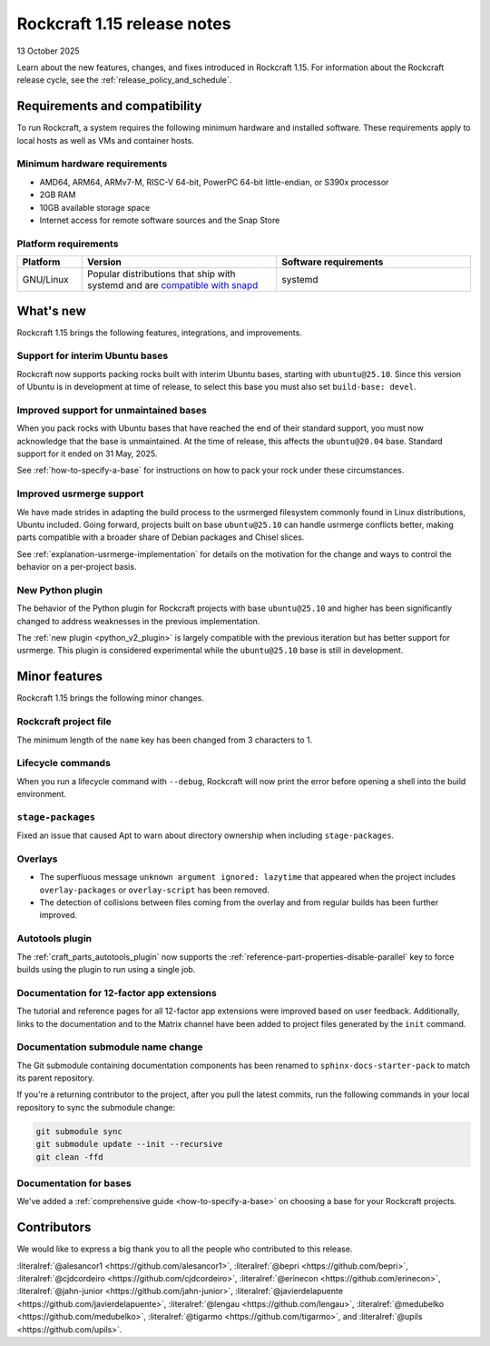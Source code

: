 .. _release-1.15:

Rockcraft 1.15 release notes
============================

13 October 2025

Learn about the new features, changes, and fixes introduced in Rockcraft 1.15.
For information about the Rockcraft release cycle, see the
:ref:`release_policy_and_schedule`.


Requirements and compatibility
------------------------------

To run Rockcraft, a system requires the following minimum hardware and
installed software. These requirements apply to local hosts as well as VMs and
container hosts.


Minimum hardware requirements
~~~~~~~~~~~~~~~~~~~~~~~~~~~~~

- AMD64, ARM64, ARMv7-M, RISC-V 64-bit, PowerPC 64-bit little-endian, or S390x
  processor
- 2GB RAM
- 10GB available storage space
- Internet access for remote software sources and the Snap Store


Platform requirements
~~~~~~~~~~~~~~~~~~~~~

.. list-table::
  :header-rows: 1
  :widths: 1 3 3

  * - Platform
    - Version
    - Software requirements
  * - GNU/Linux
    - Popular distributions that ship with systemd and are `compatible with
      snapd <https://snapcraft.io/docs/installing-snapd>`_
    - systemd


What's new
----------

Rockcraft 1.15 brings the following features, integrations, and improvements.

Support for interim Ubuntu bases
~~~~~~~~~~~~~~~~~~~~~~~~~~~~~~~~

Rockcraft now supports packing rocks built with interim Ubuntu bases, starting with
``ubuntu@25.10``. Since this version of Ubuntu is in development at time of
release, to select this base you must also set ``build-base: devel``.

Improved support for unmaintained bases
~~~~~~~~~~~~~~~~~~~~~~~~~~~~~~~~~~~~~~~

When you pack rocks with Ubuntu bases that have reached the end of their standard
support, you must now acknowledge that the base is unmaintained. At the time of
release, this affects the ``ubuntu@20.04`` base. Standard support for it ended on
31 May, 2025.

See :ref:`how-to-specify-a-base` for instructions on how to pack your rock under these
circumstances.

Improved usrmerge support
~~~~~~~~~~~~~~~~~~~~~~~~~

We have made strides in adapting the build process to the usrmerged filesystem commonly
found in Linux distributions, Ubuntu included. Going forward, projects built on base
``ubuntu@25.10`` can handle usrmerge conflicts better, making parts compatible with a
broader share of Debian packages and Chisel slices.

See :ref:`explanation-usrmerge-implementation` for details on the motivation for the
change and ways to control the behavior on a per-project basis.

New Python plugin
~~~~~~~~~~~~~~~~~

The behavior of the Python plugin for Rockcraft projects with base ``ubuntu@25.10`` and
higher has been significantly changed to address weaknesses in the previous
implementation.

The :ref:`new plugin <python_v2_plugin>` is largely compatible with the previous
iteration but has better support for usrmerge. This plugin is considered experimental
while the ``ubuntu@25.10`` base is still in development.

Minor features
--------------

Rockcraft 1.15 brings the following minor changes.

Rockcraft project file
~~~~~~~~~~~~~~~~~~~~~~

The minimum length of the ``name`` key has been changed from 3 characters to 1.

Lifecycle commands
~~~~~~~~~~~~~~~~~~

When you run a lifecycle command with ``--debug``, Rockcraft will now print the error
before opening a shell into the build environment.

``stage-packages``
~~~~~~~~~~~~~~~~~~

Fixed an issue that caused Apt to warn about directory ownership when including
``stage-packages``.

Overlays
~~~~~~~~

- The superfluous message ``unknown argument ignored: lazytime`` that appeared when the
  project includes ``overlay-packages`` or ``overlay-script`` has been removed.
- The detection of collisions between files coming from the overlay and from regular
  builds has been further improved.

Autotools plugin
~~~~~~~~~~~~~~~~

The :ref:`craft_parts_autotools_plugin` now supports the
:ref:`reference-part-properties-disable-parallel` key to force builds using the plugin
to run using a single job.

Documentation for 12-factor app extensions
~~~~~~~~~~~~~~~~~~~~~~~~~~~~~~~~~~~~~~~~~~

The tutorial and reference pages for all 12-factor app extensions were improved
based on user feedback. Additionally, links to the documentation and to the Matrix
channel have been added to project files generated by the ``init`` command.

Documentation submodule name change
~~~~~~~~~~~~~~~~~~~~~~~~~~~~~~~~~~~

The Git submodule containing documentation components has been renamed to
``sphinx-docs-starter-pack`` to match its parent repository.

If you're a returning contributor to the project, after you pull the latest commits, run
the following commands in your local repository to sync the submodule change:

.. code-block::

    git submodule sync
    git submodule update --init --recursive
    git clean -ffd

Documentation for bases
~~~~~~~~~~~~~~~~~~~~~~~

We've added a :ref:`comprehensive guide <how-to-specify-a-base>` on choosing a base for
your Rockcraft projects.

Contributors
------------

We would like to express a big thank you to all the people who contributed to
this release.

:literalref:`@alesancor1 <https://github.com/alesancor1>`,
:literalref:`@bepri <https://github.com/bepri>`,
:literalref:`@cjdcordeiro <https://github.com/cjdcordeiro>`,
:literalref:`@erinecon <https://github.com/erinecon>`,
:literalref:`@jahn-junior <https://github.com/jahn-junior>`,
:literalref:`@javierdelapuente <https://github.com/javierdelapuente>`,
:literalref:`@lengau <https://github.com/lengau>`,
:literalref:`@medubelko <https://github.com/medubelko>`,
:literalref:`@tigarmo <https://github.com/tigarmo>`,
and :literalref:`@upils <https://github.com/upils>`.

.. _CONTRIBUTING.md: https://github.com/canonical/rockcraft/blob/main/CONTRIBUTING.md
